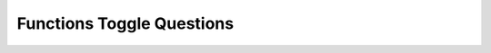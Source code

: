 Functions Toggle Questions
--------------------------

.. selectquestion:: funct_question1
   :fromid: Functions_MixedUpCode_1, funct_muc_to_writecode1
   :toggle: 


.. selectquestion:: funct_question2
   :fromid: Functions_MixedUpCode_2, funct_muc_to_writecode2
   :toggle: 


.. selectquestion:: funct_question3
   :fromid: Functions_MixedUpCode_3, funct_muc_to_writecode3
   :toggle: 


.. selectquestion:: funct_question4
   :fromid: Functions_MixedUpCode_4, funct_muc_to_writecode4
   :toggle: 


.. selectquestion:: funct_question5
   :fromid: Functions_MixedUpCode_5, funct_muc_to_writecode5
   :toggle: 
